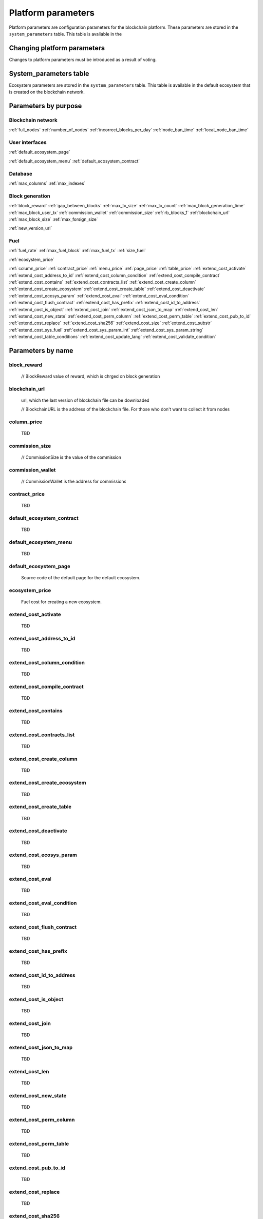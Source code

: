Platform parameters
===================

.. todo::

    Topics
        how these parameters are changed (voting)

    Reference 
        what each parameter does (system_parameters table contents)
        where these parameters are stored (system tables)



Platform parameters are configuration parameters for the blockchain platform. These parameters are stored in the ``system_parameters`` table. This table is avaliable in the 


Changing platform parameters
----------------------------
 
Changes to platform parameters must be introduced as a result of voting.

.. todo::

    Link to a topic where this is explained further.


System_parameters table
--------------------------

Ecosystem parameters are stored in the ``system_parameters`` table. This table is available in the default ecosystem that is created on the blockchain network.


Parameters by purpose
---------------------

Blockchain network
""""""""""""""""""

:ref:`full_nodes`
:ref:`number_of_nodes`
:ref:`incorrect_blocks_per_day`
:ref:`node_ban_time`
:ref:`local_node_ban_time`


User interfaces
"""""""""""""""

:ref:`default_ecosystem_page`

.. todo::

    Following params have no description

:ref:`default_ecosystem_menu`
:ref:`default_ecosystem_contract`



Database
""""""""

:ref:`max_columns`
:ref:`max_indexes`

Block generation
""""""""""""""""

:ref:`block_reward`
:ref:`gap_between_blocks`
:ref:`max_tx_size`
:ref:`max_tx_count`
:ref:`max_block_generation_time`
:ref:`max_block_user_tx`
:ref:`commission_wallet`
:ref:`commission_size`
:ref:`rb_blocks_1`
:ref:`blockchain_url`
:ref:`max_block_size`
:ref:`max_forsign_size`

.. todo::

    Following params have no description

:ref:`new_version_url`


Fuel
""""

:ref:`fuel_rate`
:ref:`max_fuel_block`
:ref:`max_fuel_tx`
:ref:`size_fuel`

:ref:`ecosystem_price`

.. todo::

    Following params have no description

:ref:`column_price`
:ref:`contract_price`
:ref:`menu_price`
:ref:`page_price`
:ref:`table_price`
:ref:`extend_cost_activate`
:ref:`extend_cost_address_to_id`
:ref:`extend_cost_column_condition`
:ref:`extend_cost_compile_contract`
:ref:`extend_cost_contains`
:ref:`extend_cost_contracts_list`
:ref:`extend_cost_create_column`
:ref:`extend_cost_create_ecosystem`
:ref:`extend_cost_create_table`
:ref:`extend_cost_deactivate`
:ref:`extend_cost_ecosys_param`
:ref:`extend_cost_eval`
:ref:`extend_cost_eval_condition`
:ref:`extend_cost_flush_contract`
:ref:`extend_cost_has_prefix`
:ref:`extend_cost_id_to_address`
:ref:`extend_cost_is_object`
:ref:`extend_cost_join`
:ref:`extend_cost_json_to_map`
:ref:`extend_cost_len`
:ref:`extend_cost_new_state`
:ref:`extend_cost_perm_column`
:ref:`extend_cost_perm_table`
:ref:`extend_cost_pub_to_id`
:ref:`extend_cost_replace`
:ref:`extend_cost_sha256`
:ref:`extend_cost_size`
:ref:`extend_cost_substr`
:ref:`extend_cost_sys_fuel`
:ref:`extend_cost_sys_param_int`
:ref:`extend_cost_sys_param_string`
:ref:`extend_cost_table_conditions`
:ref:`extend_cost_update_lang`
:ref:`extend_cost_validate_condition`



Parameters by name
------------------

.. _block_reward:

block_reward
""""""""""""

    // BlockReward value of reward, which is chrged on block generation


.. _blockchain_url:

blockchain_url
""""""""""""""
    
    url, which the last version of blockchain file can be downloaded

    // BlockchainURL is the address of the blockchain file.  For those who don't want to collect it from nodes

.. _column_price:

column_price
""""""""""""

    TBD

.. _commission_size:

commission_size
"""""""""""""""

    // CommissionSize is the value of the commission


.. _commission_wallet:

commission_wallet
"""""""""""""""""

    // CommissionWallet is the address for commissions

.. _contract_price:

contract_price
""""""""""""""

    TBD

.. _default_ecosystem_contract:

default_ecosystem_contract
""""""""""""""""""""""""""

    TBD

.. _default_ecosystem_menu:

default_ecosystem_menu
""""""""""""""""""""""

    TBD

.. _default_ecosystem_page:

default_ecosystem_page
""""""""""""""""""""""

    Source code of the default page for the default ecosystem.

.. _ecosystem_price:

ecosystem_price
"""""""""""""""

    Fuel cost for creating a new ecosystem.


.. _extend_cost_activate:

extend_cost_activate
""""""""""""""""""""
    TBD

.. _extend_cost_address_to_id:

extend_cost_address_to_id
"""""""""""""""""""""""""
    TBD

.. _extend_cost_column_condition:

extend_cost_column_condition
""""""""""""""""""""""""""""
    TBD

.. _extend_cost_compile_contract:

extend_cost_compile_contract
""""""""""""""""""""""""""""
    TBD

.. _extend_cost_contains:

extend_cost_contains
""""""""""""""""""""
    TBD

.. _extend_cost_contracts_list:

extend_cost_contracts_list
""""""""""""""""""""""""""
    TBD

.. _extend_cost_create_column:

extend_cost_create_column
"""""""""""""""""""""""""
    TBD

.. _extend_cost_create_ecosystem:

extend_cost_create_ecosystem
""""""""""""""""""""""""""""
    TBD

.. _extend_cost_create_table:

extend_cost_create_table
""""""""""""""""""""""""
    TBD

.. _extend_cost_deactivate:

extend_cost_deactivate
""""""""""""""""""""""
    TBD

.. _extend_cost_ecosys_param:

extend_cost_ecosys_param
""""""""""""""""""""""""
    TBD

.. _extend_cost_eval:

extend_cost_eval
""""""""""""""""
    TBD

.. _extend_cost_eval_condition:

extend_cost_eval_condition
""""""""""""""""""""""""""
    TBD

.. _extend_cost_flush_contract:

extend_cost_flush_contract
""""""""""""""""""""""""""
    TBD

.. _extend_cost_has_prefix:

extend_cost_has_prefix
""""""""""""""""""""""
    TBD

.. _extend_cost_id_to_address:

extend_cost_id_to_address
"""""""""""""""""""""""""
    TBD

.. _extend_cost_is_object:

extend_cost_is_object
"""""""""""""""""""""
    TBD

.. _extend_cost_join:

extend_cost_join
""""""""""""""""
    TBD

.. _extend_cost_json_to_map:

extend_cost_json_to_map
"""""""""""""""""""""""
    TBD

.. _extend_cost_len:

extend_cost_len
"""""""""""""""
    TBD

.. _extend_cost_new_state:

extend_cost_new_state
"""""""""""""""""""""
    TBD

.. _extend_cost_perm_column:

extend_cost_perm_column
"""""""""""""""""""""""
    TBD

.. _extend_cost_perm_table:

extend_cost_perm_table
""""""""""""""""""""""
    TBD

.. _extend_cost_pub_to_id:

extend_cost_pub_to_id
"""""""""""""""""""""
    TBD

.. _extend_cost_replace:

extend_cost_replace
"""""""""""""""""""
    TBD

.. _extend_cost_sha256:

extend_cost_sha256
""""""""""""""""""
    TBD

.. _extend_cost_size:

extend_cost_size
""""""""""""""""
    TBD

.. _extend_cost_substr:

extend_cost_substr
""""""""""""""""""
    TBD

.. _extend_cost_sys_fuel:

extend_cost_sys_fuel
""""""""""""""""""""
    TBD

.. _extend_cost_sys_param_int:

extend_cost_sys_param_int
"""""""""""""""""""""""""
    TBD

.. _extend_cost_sys_param_string:

extend_cost_sys_param_string
""""""""""""""""""""""""""""
    TBD

.. _extend_cost_table_conditions:

extend_cost_table_conditions
""""""""""""""""""""""""""""
    TBD

.. _extend_cost_update_lang:

extend_cost_update_lang
"""""""""""""""""""""""
    TBD

.. _extend_cost_validate_condition:

extend_cost_validate_condition
""""""""""""""""""""""""""""""
    TBD


.. _fuel_rate:

fuel_rate
"""""""""

    // FuelRate is the rate

.. _full_nodes:

full_nodes
""""""""""
    
    List of validating nodes.

    Format:

        ``[["host1:port","-1222","nodepub1"], ["host2:ip","-1222","nodepub2"]]``

        where

        ``host1:port`` is the address of the host where transactions and new blocks are sent; this address can also be used to receive the full blockchain starting from the first block.

        ``-1222`` is the account identifier that receives the commission; if this account oes not exist, the commission is not collected.

        ``nodepub1`` public key of the node; this key is required to check block signatures.


.. _gap_between_blocks:

gap_between_blocks
""""""""""""""""""

    Amount of time, in seconds, allotted to the validating node to create a new block.

    Minimum value for this parameter is ``1`` (one second).

.. _incorrect_blocks_per_day:

incorrect_blocks_per_day
""""""""""""""""""""""""

    // IncorrectBlocksPerDay is value of incorrect blocks per day before global ban

.. _local_node_ban_time:

local_node_ban_time
"""""""""""""""""""

    // LocalNodeBanTime is value of local ban time for bad nodes (in ms)

.. _max_block_generation_time:

max_block_generation_time
"""""""""""""""""""""""""
    
    // MaxBlockGenerationTime is the time limit for block generation (in ms)


.. _max_block_size:

max_block_size
""""""""""""""

    Maximum block size.

    .. todo::

        Size in bytes?

.. _max_block_user_tx:

max_block_user_tx
"""""""""""""""""

    // MaxBlockUserTx is the maximum number of user's transactions in one block

.. _max_columns:

max_columns
"""""""""""
    // MaxColumns is the maximum columns in tables

.. _max_forsign_size:

max_forsign_size
""""""""""""""""

    // MaxForsignSize is the maximum size of the forsign of transaction

.. _max_fuel_block:

max_fuel_block
""""""""""""""

    // MaxBlockFuel is the maximum fuel of the block


.. _max_fuel_tx:

max_fuel_tx
"""""""""""

    // MaxTxFuel is the maximum fuel of the transaction

.. _max_indexes:

max_indexes
"""""""""""

    // MaxIndexes is the maximum indexes in tables

.. _max_tx_count:

max_tx_count
""""""""""""

    // MaxTxCount is the maximum count of the transactions

.. _max_tx_size:

max_tx_size
"""""""""""

    // MaxTxSize is the maximum size of the transaction

.. _menu_price:

menu_price
""""""""""

    TBD

.. _new_version_url:

new_version_url
"""""""""""""""

    TBD


.. _node_ban_time:

node_ban_time
"""""""""""""

    // NodeBanTime is value of ban time for bad nodes (in ms)

.. _number_of_nodes:

number_of_nodes
"""""""""""""""

    Maximum number of validating nodes in :ref:`full_nodes` parameter.

.. _page_price:

page_price
""""""""""

    TBD

.. _rb_blocks_1:

rb_blocks_1
"""""""""""

    // RbBlocks1 rollback from queue_bocks

.. _size_fuel:

size_fuel
"""""""""

    // SizeFuel is the fuel cost of 1024 bytes of the transaction data

    .. todo::

        found in source, not in product

.. _table_price:

table_price
"""""""""""

    TBD